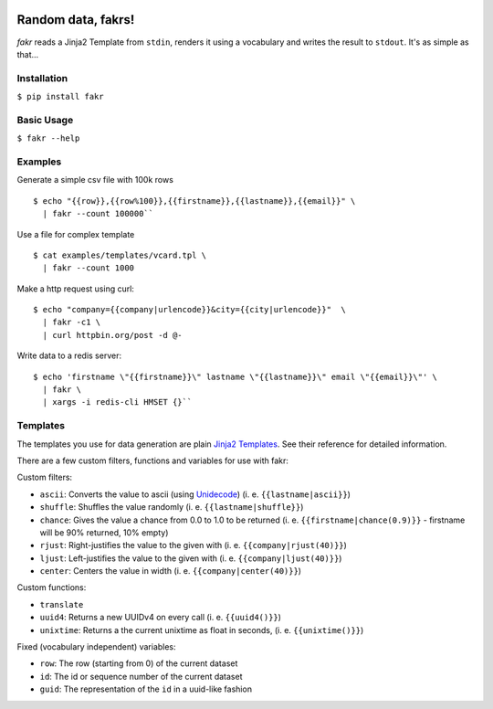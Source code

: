 .. image:: https://beerpay.io/l-x/fakr/badge.svg?style=beer
   :target: https://beerpay.io/l-x/fakr

.. image:: https://badges.gitter.im/random-data-fakrs/Lobby.svg
    :target: https://gitter.im/random-data-fakrs/Lobby?utm_source=badge&utm_medium=badge&utm_campaign=pr-

.. image:: https://travis-ci.org/l-x/fakr.svg?branch=master
    :target: https://travis-ci.org/l-x/fakr

.. image:: https://codecov.io/gh/l-x/fakr/branch/master/graph/badge.svg
    :target: https://codecov.io/gh/l-x/fakr



Random data, fakrs!
===================

*fakr* reads a Jinja2 Template from ``stdin``, renders it using a vocabulary and writes the result to ``stdout``. It's as simple as that...

Installation
------------

``$ pip install fakr``

Basic Usage
-----------

``$ fakr --help``

Examples
--------

Generate a simple csv file with 100k rows

::

 $ echo "{{row}},{{row%100}},{{firstname}},{{lastname}},{{email}}" \
   | fakr --count 100000``


Use a file for complex template

::

  $ cat examples/templates/vcard.tpl \
    | fakr --count 1000


Make a http request using curl:

::

  $ echo "company={{company|urlencode}}&city={{city|urlencode}}"  \
    | fakr -c1 \
    | curl httpbin.org/post -d @-



Write data to a redis server:

::

  $ echo 'firstname \"{{firstname}}\" lastname \"{{lastname}}\" email \"{{email}}\"' \
    | fakr \
    | xargs -i redis-cli HMSET {}``


Templates
---------

The templates you use for data generation are plain `Jinja2 Templates`_. See their reference for detailed information.

There are a few custom filters, functions and variables for use with fakr:

Custom filters:

- ``ascii``: Converts the value to ascii (using Unidecode_) (i. e. ``{{lastname|ascii}}``)
- ``shuffle``: Shuffles the value randomly (i. e. ``{{lastname|shuffle}}``)
- ``chance``: Gives the value a chance from 0.0 to 1.0 to be returned (i. e. ``{{firstname|chance(0.9)}}`` - firstname will be 90% returned, 10% empty)
- ``rjust``: Right-justifies the value to the given with (i. e. ``{{company|rjust(40)}}``)
- ``ljust``: Left-justifies the value to the given with (i. e. ``{{company|ljust(40)}}``)
- ``center``: Centers the value in width (i. e. ``{{company|center(40)}}``)

Custom functions:

- ``translate``
- ``uuid4``: Returns a new UUIDv4 on every call (i. e. ``{{uuid4()}}``)
- ``unixtime``: Returns a the current unixtime as float in seconds, (i. e. ``{{unixtime()}}``)

Fixed (vocabulary independent) variables:

- ``row``: The row (starting from 0) of the current dataset
- ``id``: The id or sequence number of the current dataset
- ``guid``: The representation of the ``id`` in a uuid-like fashion


.. _`Jinja2 Templates`: http://jinja.pocoo.org/docs/2.9/templates/
.. _`Unidecode`: https://pypi.python.org/pypi/Unidecode

